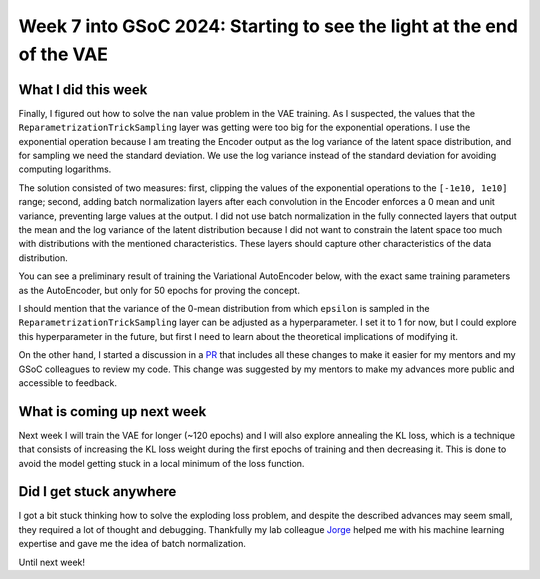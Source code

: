 Week 7 into GSoC 2024: Starting to see the light at the end of the VAE
======================================================================

.. post:: July 12 2024
    :author: Iñigo Tellaetxe
    :tags: google
    :category: gsoc

What I did this week
~~~~~~~~~~~~~~~~~~~~

Finally, I figured out how to solve the ``nan`` value problem in the VAE training. As I suspected, the values that the ``ReparametrizationTrickSampling`` layer was getting were too big for the exponential operations. I use the exponential operation because I am treating the Encoder output as the log variance of the latent space distribution, and for sampling we need the standard deviation. We use the log variance instead of the standard deviation for avoiding computing logarithms.

The solution consisted of two measures: first, clipping the values of the exponential operations to the ``[-1e10, 1e10]`` range; second, adding batch normalization layers after each convolution in the Encoder enforces a 0 mean and unit variance, preventing large values at the output. I did not use batch normalization in the fully connected layers that output the mean and the log variance of the latent distribution because I did not want to constrain the latent space too much with distributions with the mentioned characteristics. These layers should capture other characteristics of the data distribution.

You can see a preliminary result of training the Variational AutoEncoder below, with the exact same training parameters as the AutoEncoder, but only for 50 epochs for proving the concept.

.. image:: /_static/images/inigo_preliminary_vae_result_fibercup.png
    :alt: Preliminary reconstruction result after training the VAE for 50 epochs with the FiberCup dataset.
    :width: 600

I should mention that the variance of the 0-mean distribution from which ``epsilon`` is sampled in the ``ReparametrizationTrickSampling`` layer can be adjusted as a hyperparameter. I set it to 1 for now, but I could explore this hyperparameter in the future, but first I need to learn about the theoretical implications of modifying it. 

On the other hand, I started a discussion in a `PR <https://github.com/itellaetxe/tractoencoder_gsoc/pull/1>`_ that includes all these changes to make it easier for my mentors and my GSoC colleagues to review my code. This change was suggested by my mentors to make my advances more public and accessible to feedback.

What is coming up next week
~~~~~~~~~~~~~~~~~~~~~~~~~~~

Next week I will train the VAE for longer (~120 epochs) and I will also explore annealing the KL loss, which is a technique that consists of increasing the KL loss weight during the first epochs of training and then decreasing it. This is done to avoid the model getting stuck in a local minimum of the loss function.

Did I get stuck anywhere
~~~~~~~~~~~~~~~~~~~~~~~~

I got a bit stuck thinking how to solve the exploding loss problem, and despite the described advances may seem small, they required a lot of thought and debugging. Thankfully my lab colleague `Jorge <https://github.com/JGarciaCondado>`_ helped me with his machine learning expertise and gave me the idea of batch normalization.

Until next week!